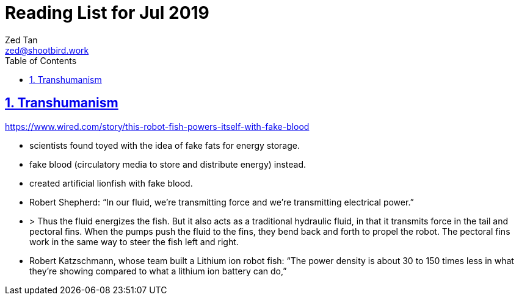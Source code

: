 = Reading List for Jul 2019
Zed Tan <zed@shootbird.work>
:toc: auto
:sectlinks:
:sectnums:
:source-highlighter: pygments
:assetdir: /jul2019-assets

== Transhumanism

https://www.wired.com/story/this-robot-fish-powers-itself-with-fake-blood

- scientists found toyed with the idea of fake fats for energy storage.
- fake blood (circulatory media to store and distribute energy) instead.
- created artificial lionfish with fake blood.
- Robert Shepherd: “In our fluid, we're transmitting force and we're transmitting electrical power.”
- > Thus the fluid energizes the fish. But it also acts as a traditional hydraulic fluid, in that it transmits force in the tail and pectoral fins. When the pumps push the fluid to the fins, they bend back and forth to propel the robot. The pectoral fins work in the same way to steer the fish left and right.
- Robert Katzschmann, whose team built a Lithium ion robot fish: “The power density is about 30 to 150 times less in what they're showing compared to what a lithium ion battery can do,”
